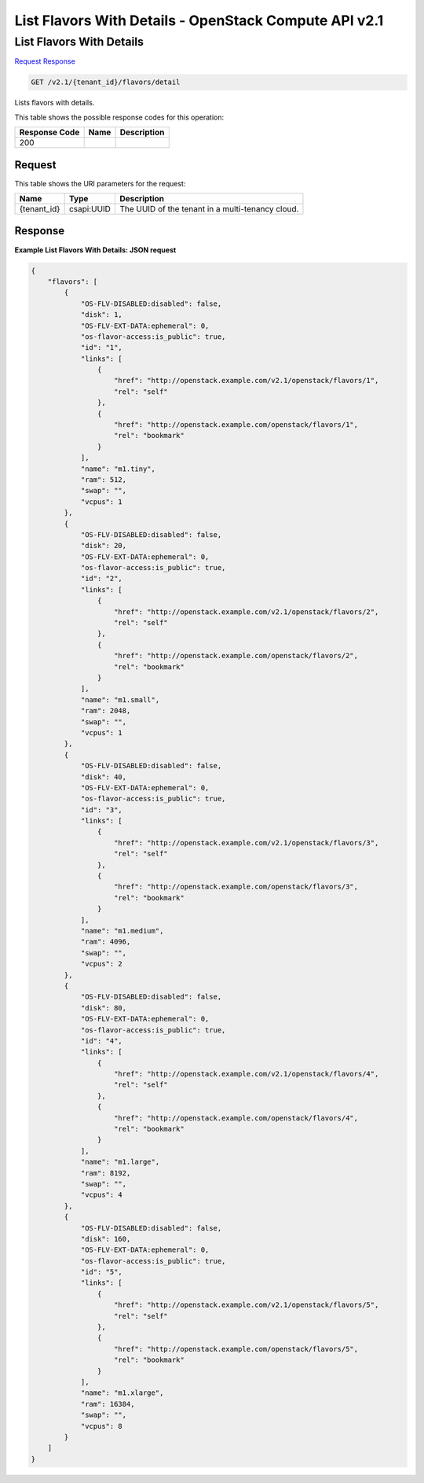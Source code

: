 =============================================================================
List Flavors With Details -  OpenStack Compute API v2.1
=============================================================================

List Flavors With Details
~~~~~~~~~~~~~~~~~~~~~~~~~

`Request <GET_list_flavors_with_details_v2.1_tenant_id_flavors_detail.rst#request>`__
`Response <GET_list_flavors_with_details_v2.1_tenant_id_flavors_detail.rst#response>`__

.. code-block:: javascript

    GET /v2.1/{tenant_id}/flavors/detail

Lists flavors with details.



This table shows the possible response codes for this operation:


+--------------------------+-------------------------+-------------------------+
|Response Code             |Name                     |Description              |
+==========================+=========================+=========================+
|200                       |                         |                         |
+--------------------------+-------------------------+-------------------------+


Request
^^^^^^^^^^^^^^^^^

This table shows the URI parameters for the request:

+--------------------------+-------------------------+-------------------------+
|Name                      |Type                     |Description              |
+==========================+=========================+=========================+
|{tenant_id}               |csapi:UUID               |The UUID of the tenant   |
|                          |                         |in a multi-tenancy cloud.|
+--------------------------+-------------------------+-------------------------+








Response
^^^^^^^^^^^^^^^^^^





**Example List Flavors With Details: JSON request**


.. code::

    {
        "flavors": [
            {
                "OS-FLV-DISABLED:disabled": false,
                "disk": 1,
                "OS-FLV-EXT-DATA:ephemeral": 0,
                "os-flavor-access:is_public": true,
                "id": "1",
                "links": [
                    {
                        "href": "http://openstack.example.com/v2.1/openstack/flavors/1",
                        "rel": "self"
                    },
                    {
                        "href": "http://openstack.example.com/openstack/flavors/1",
                        "rel": "bookmark"
                    }
                ],
                "name": "m1.tiny",
                "ram": 512,
                "swap": "",
                "vcpus": 1
            },
            {
                "OS-FLV-DISABLED:disabled": false,
                "disk": 20,
                "OS-FLV-EXT-DATA:ephemeral": 0,
                "os-flavor-access:is_public": true,
                "id": "2",
                "links": [
                    {
                        "href": "http://openstack.example.com/v2.1/openstack/flavors/2",
                        "rel": "self"
                    },
                    {
                        "href": "http://openstack.example.com/openstack/flavors/2",
                        "rel": "bookmark"
                    }
                ],
                "name": "m1.small",
                "ram": 2048,
                "swap": "",
                "vcpus": 1
            },
            {
                "OS-FLV-DISABLED:disabled": false,
                "disk": 40,
                "OS-FLV-EXT-DATA:ephemeral": 0,
                "os-flavor-access:is_public": true,
                "id": "3",
                "links": [
                    {
                        "href": "http://openstack.example.com/v2.1/openstack/flavors/3",
                        "rel": "self"
                    },
                    {
                        "href": "http://openstack.example.com/openstack/flavors/3",
                        "rel": "bookmark"
                    }
                ],
                "name": "m1.medium",
                "ram": 4096,
                "swap": "",
                "vcpus": 2
            },
            {
                "OS-FLV-DISABLED:disabled": false,
                "disk": 80,
                "OS-FLV-EXT-DATA:ephemeral": 0,
                "os-flavor-access:is_public": true,
                "id": "4",
                "links": [
                    {
                        "href": "http://openstack.example.com/v2.1/openstack/flavors/4",
                        "rel": "self"
                    },
                    {
                        "href": "http://openstack.example.com/openstack/flavors/4",
                        "rel": "bookmark"
                    }
                ],
                "name": "m1.large",
                "ram": 8192,
                "swap": "",
                "vcpus": 4
            },
            {
                "OS-FLV-DISABLED:disabled": false,
                "disk": 160,
                "OS-FLV-EXT-DATA:ephemeral": 0,
                "os-flavor-access:is_public": true,
                "id": "5",
                "links": [
                    {
                        "href": "http://openstack.example.com/v2.1/openstack/flavors/5",
                        "rel": "self"
                    },
                    {
                        "href": "http://openstack.example.com/openstack/flavors/5",
                        "rel": "bookmark"
                    }
                ],
                "name": "m1.xlarge",
                "ram": 16384,
                "swap": "",
                "vcpus": 8
            }
        ]
    }
    

